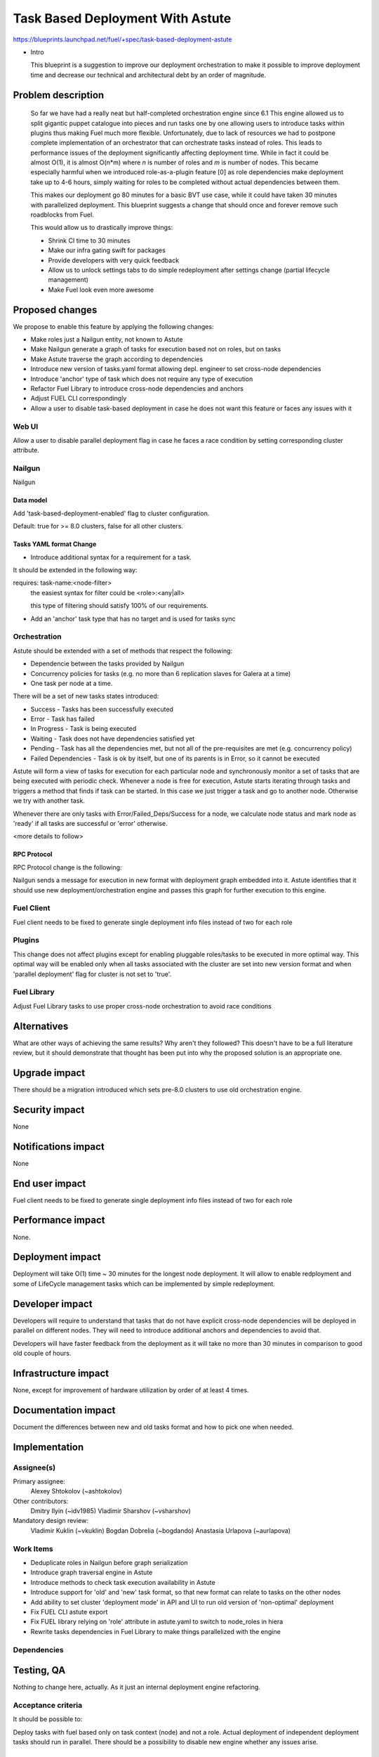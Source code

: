 ..
 This work is licensed under a Creative Commons Attribution 3.0 Unported
 License.

 http://creativecommons.org/licenses/by/3.0/legalcode

==========================================
Task Based Deployment With Astute
==========================================


https://blueprints.launchpad.net/fuel/+spec/task-based-deployment-astute

* Intro

  This blueprint is a suggestion to improve our deployment orchestration
  to make it possible to improve deployment time and decrease our technical
  and architectural debt by an order of magnitude.


--------------------
Problem description
--------------------
  So far we have had a really neat but half-completed orchestration engine since 6.1
  This engine allowed us to split gigantic puppet catalogue into pieces and run tasks
  one by one allowing users to introduce tasks within plugins thus making Fuel much 
  more flexible. Unfortunately, due to lack of resources we had to postpone complete
  implementation of an orchestrator that can orchestrate tasks instead of roles. This
  leads to performance issues of the deployment significantly affecting deployment time.
  While in fact it could be almost O(1), it is almost O(n*m) where *n* is number of roles
  and *m* is number of nodes. This became especially harmful when we introduced role-as-a-plugin
  feature [0] as role dependencies make deployment take up to 4-6 hours, simply waiting for roles
  to be completed without actual dependencies between them.

  This makes our deployment go 80 minutes for a basic BVT use case, while it could have taken
  30 minutes with parallelized deployment. This blueprint suggests a change that should once
  and forever remove such roadblocks from Fuel. 

  This would allow us to drastically improve things:

  * Shrink CI time to 30 minutes

  * Make our infra gating swift for packages

  * Provide developers with very quick feedback

  * Allow us to unlock settings tabs to do simple redeployment after settings change (partial lifecycle management)

  * Make Fuel look even more awesome


----------------
Proposed changes
----------------

We propose to enable this feature by applying the following changes:

* Make roles just a Nailgun entity, not known to Astute

* Make Nailgun generate a graph of tasks for execution based not on roles, but on tasks

* Make Astute traverse the graph according to dependencies 

* Introduce new version of tasks.yaml format allowing depl. engineer to set cross-node dependencies

* Introduce 'anchor' type of task which does not require any type of execution

* Refactor Fuel Library to introduce cross-node dependencies and anchors

* Adjust FUEL CLI correspondingly

* Allow a user to disable task-based deployment in case he does not want this feature or faces any
  issues with it

Web UI
======

Allow a user to disable parallel deployment flag in case he faces a race condition
by setting corresponding cluster attribute.

Nailgun
=======

Nailgun

Data model
----------

Add 'task-based-deployment-enabled' flag to cluster configuration.

Default: true for >= 8.0 clusters, false for all other clusters.

Tasks YAML format Change
--------

* Introduce additional syntax for a requirement for a task.

It should be extended in the following way:

requires: task-name:<node-filter>
 the easiest syntax for filter could be <role>:<any|all>

 this type of filtering should satisfy 100% of our requirements.

* Add an 'anchor' task type that has no target and is used for tasks sync

Orchestration
=============

Astute should be extended with a set of methods that respect the following:

* Dependencie between the tasks provided by Nailgun

* Concurrency policies for tasks (e.g. no more than 6 replication slaves for
  Galera at a time)

* One task per node at a time.

There will be a set of new tasks states introduced:

* Success - Tasks has been successfully executed
* Error - Task has failed
* In Progress - Task is being executed
* Waiting - Task does not have dependencies satisfied yet
* Pending - Task has all the dependencies met, but not all of the pre-requisites are met 
  (e.g. concurrency policy)
* Failed Dependencies - Task is ok by itself, but one of its parents is in Error, so it cannot be executed

Astute will form a view of tasks for execution for each particular node and synchronously monitor
a set of tasks that are being executed with periodic check. Whenever a node is free for execution,
Astute starts iterating through tasks and triggers a method that finds if task can be started. In this case
we just trigger a task and go to another node. Otherwise we try with another task. 

Whenever there are only tasks with Error/Failed_Deps/Success for a node, we calculate node status and mark node as 'ready' if all tasks
are successful or 'error' otherwise.

<more details to follow>

RPC Protocol
------------

RPC Protocol change is the following:

Nailgun sends a message for execution in new format with deployment graph embedded into it.
Astute identifies that it should use new deployment/orchestration engine and passes this graph
for further execution to this engine.

Fuel Client
===========

Fuel client needs to be fixed to generate single deployment info files instead of two for each role

Plugins
=======

This change does not affect plugins except for enabling pluggable roles/tasks
to be executed in more optimal way. This optimal way will be enabled only when
all tasks associated with the cluster are set into new version format and when
'parallel deployment' flag for cluster is not set to 'true'.

Fuel Library
============

Adjust Fuel Library tasks to use proper cross-node orchestration to avoid race
conditions

------------
Alternatives
------------

What are other ways of achieving the same results? Why aren't they followed?
This doesn't have to be a full literature review, but it should demonstrate
that thought has been put into why the proposed solution is an appropriate one.


--------------
Upgrade impact
--------------

There should be a migration introduced which sets pre-8.0 clusters to use old orchestration
engine.

---------------
Security impact
---------------

None

--------------------
Notifications impact
--------------------

None

---------------
End user impact
---------------

Fuel client needs to be fixed to generate single deployment info files instead of two for each role


------------------
Performance impact
------------------

None.

-----------------
Deployment impact
-----------------

Deployment will take O(1) time ~ 30 minutes for the longest node deployment.
It will allow to enable redployment and some of LifeCycle management tasks which
can be implemented by simple redeployment.

----------------
Developer impact
----------------

Developers will require to understand that tasks that do not have explicit
cross-node dependencies will be deployed in parallel on different nodes.
They will need to introduce additional anchors and dependencies to avoid that.

Developers will have faster feedback from the deployment as it will take no more
than 30 minutes in comparison to good old couple of hours.

---------------------
Infrastructure impact
---------------------

None, except for improvement of hardware utilization by order of at least 4 times.

--------------------
Documentation impact
--------------------

Document the differences between new and old tasks format and how to pick one when needed.


--------------
Implementation
--------------

Assignee(s)
===========

Primary assignee:
  Alexey Shtokolov (~ashtokolov)

Other contributors:
  Dmitry Ilyin (~idv1985)
  Vladimir Sharshov (~vsharshov)

Mandatory design review:
  Vladimir Kuklin (~vkuklin)
  Bogdan Dobrelia (~bogdando)
  Anastasia Urlapova (~aurlapova)



Work Items
==========

* Deduplicate roles in Nailgun before graph serialization

* Introduce graph traversal engine in Astute

* Introduce methods to check task execution availability in Astute

* Introduce support for 'old' and 'new' task format, so that new format can relate to tasks on the other nodes

* Add ability to set cluster 'deployment mode' in API and UI to run old version of 'non-optimal' deployment

* Fix FUEL CLI astute export

* Fix FUEL library relying on 'role' attribute in astute.yaml to switch to node_roles in hiera

* Rewrite tasks dependencies in Fuel Library to make things parallelized with the engine


Dependencies
============

------------
Testing, QA
------------

Nothing to change here, actually. As it just an internal deployment engine refactoring.

Acceptance criteria
===================

It should be possible to:

Deploy tasks with fuel based only on task context (node) and not a role.
Actual deployment of independent deployment tasks should run in parallel.
There should be a possibility to disable new engine whether any issues arise.

----------
References
----------

[0] https://blueprints.launchpad.net/fuel/+spec/role-as-a-plugin

